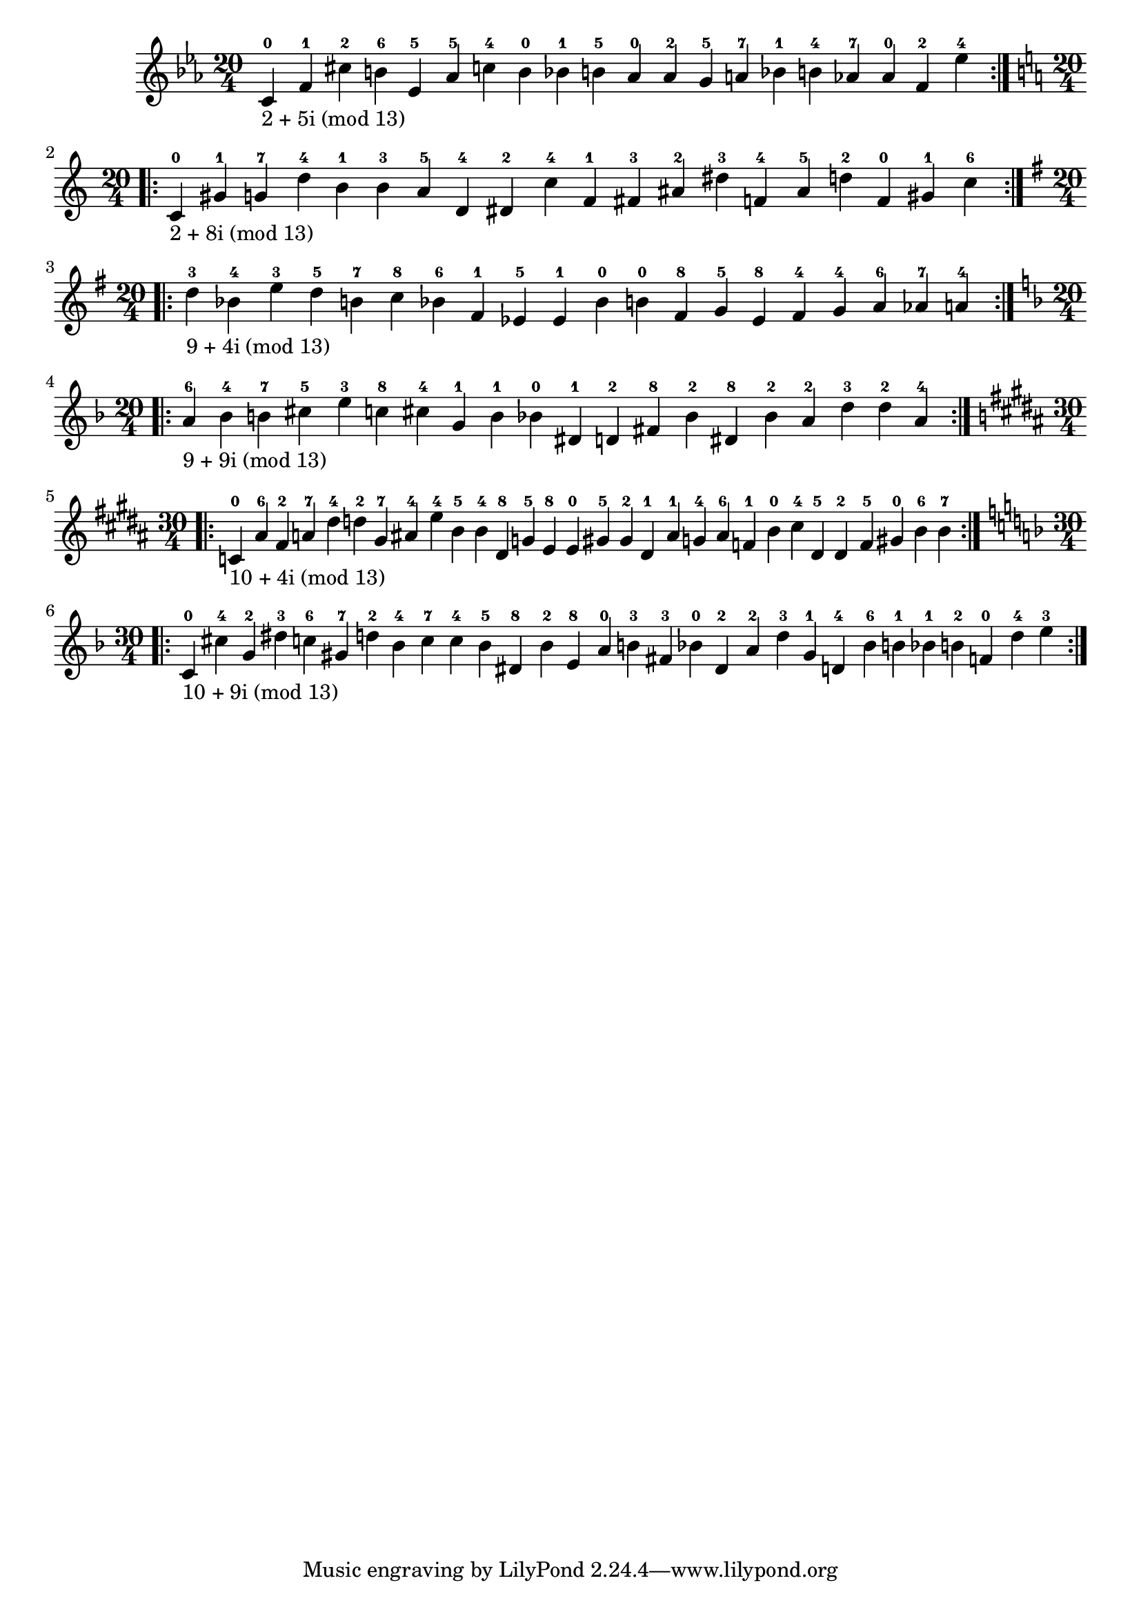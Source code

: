 \version "2.18.2"
{
\clef treble
\key ees \major
\time 20/4
\repeat volta 2 {
c'-0-\markup { 2 + 5i (mod 13) } f'-1 cis''-2 b'-6 ees'-5 aes'-5 c''-4 b'-0 bes'-1 b'-5 aes'-0 aes'-2 g'-5 a'-7 bes'-1 b'-4 aes'-7 aes'-0 f'-2 ees''-4
}
\break
\clef treble
\key c \major
\time 20/4
\repeat volta 2 {
c'-0-\markup { 2 + 8i (mod 13) } gis'-1 g'-7 d''-4 b'-1 b'-3 a'-5 d'-4 dis'-2 c''-4 f'-1 fis'-3 ais'-2 dis''-3 f'-4 ais'-5 d''-2 f'-0 gis'-1 c''-6
}
\break
\clef treble
\key g \major
\time 20/4
\repeat volta 2 {
d''-3-\markup { 9 + 4i (mod 13) } bes'-4 e''-3 d''-5 b'-7 c''-8 bes'-6 fis'-1 ees'-5 ees'-1 bes'-0 b'-0 fis'-8 g'-5 ees'-8 fis'-4 g'-4 a'-6 aes'-7 a'-4
}
\break
\clef treble
\key f \major
\time 20/4
\repeat volta 2 {
a'-6-\markup { 9 + 9i (mod 13) } bes'-4 b'-7 cis''-5 e''-3 c''-8 cis''-4 g'-1 b'-1 bes'-0 dis'-1 d'-2 fis'-8 bes'-2 dis'-8 bes'-2 a'-2 d''-3 d''-2 a'-4
}
\break
\clef treble
\key b \major
\time 30/4
\repeat volta 2 {
c'-0-\markup { 10 + 4i (mod 13) } ais'-6 fis'-2 a'-7 dis''-4 d''-2 gis'-7 ais'-4 e''-4 b'-5 b'-4 dis'-8 g'-5 e'-8 e'-0 gis'-5 gis'-2 dis'-1 ais'-1 g'-4 ais'-6 f'-1 b'-0 cis''-4 dis'-5 dis'-2 f'-5 gis'-0 b'-6 b'-7
}
\break
\clef treble
\key f \major
\time 30/4
\repeat volta 2 {
c'-0-\markup { 10 + 9i (mod 13) } cis''-4 g'-2 dis''-3 c''-6 gis'-7 d''-2 bes'-4 c''-7 c''-4 bes'-5 dis'-8 bes'-2 e'-8 a'-0 b'-3 fis'-3 bes'-0 dis'-2 a'-2 d''-3 gis'-1 d'-4 bes'-6 b'-1 bes'-1 b'-2 f'-0 d''-4 e''-3
}
\break
}
